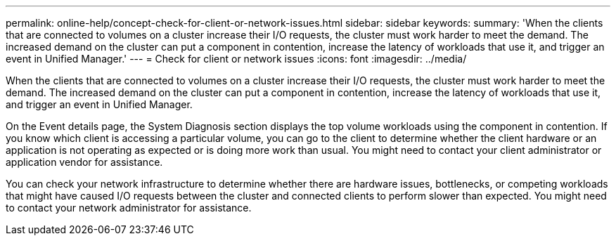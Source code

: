 ---
permalink: online-help/concept-check-for-client-or-network-issues.html
sidebar: sidebar
keywords: 
summary: 'When the clients that are connected to volumes on a cluster increase their I/O requests, the cluster must work harder to meet the demand. The increased demand on the cluster can put a component in contention, increase the latency of workloads that use it, and trigger an event in Unified Manager.'
---
= Check for client or network issues
:icons: font
:imagesdir: ../media/

[.lead]
When the clients that are connected to volumes on a cluster increase their I/O requests, the cluster must work harder to meet the demand. The increased demand on the cluster can put a component in contention, increase the latency of workloads that use it, and trigger an event in Unified Manager.

On the Event details page, the System Diagnosis section displays the top volume workloads using the component in contention. If you know which client is accessing a particular volume, you can go to the client to determine whether the client hardware or an application is not operating as expected or is doing more work than usual. You might need to contact your client administrator or application vendor for assistance.

You can check your network infrastructure to determine whether there are hardware issues, bottlenecks, or competing workloads that might have caused I/O requests between the cluster and connected clients to perform slower than expected. You might need to contact your network administrator for assistance.
